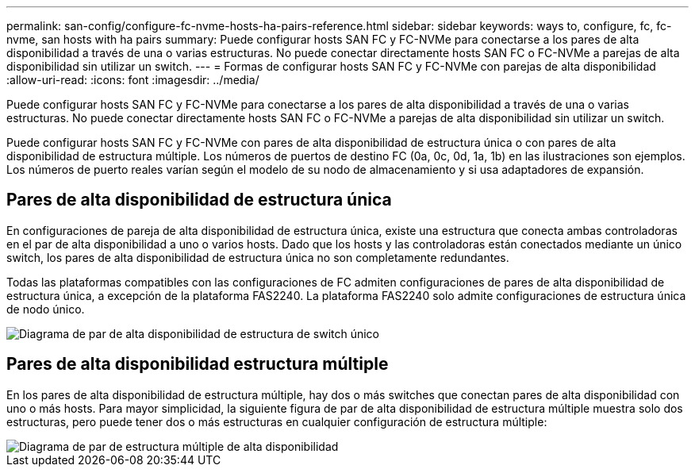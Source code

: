 ---
permalink: san-config/configure-fc-nvme-hosts-ha-pairs-reference.html 
sidebar: sidebar 
keywords: ways to, configure, fc, fc-nvme, san hosts with ha pairs 
summary: Puede configurar hosts SAN FC y FC-NVMe para conectarse a los pares de alta disponibilidad a través de una o varias estructuras. No puede conectar directamente hosts SAN FC o FC-NVMe a parejas de alta disponibilidad sin utilizar un switch. 
---
= Formas de configurar hosts SAN FC y FC-NVMe con parejas de alta disponibilidad
:allow-uri-read: 
:icons: font
:imagesdir: ../media/


[role="lead"]
Puede configurar hosts SAN FC y FC-NVMe para conectarse a los pares de alta disponibilidad a través de una o varias estructuras. No puede conectar directamente hosts SAN FC o FC-NVMe a parejas de alta disponibilidad sin utilizar un switch.

Puede configurar hosts SAN FC y FC-NVMe con pares de alta disponibilidad de estructura única o con pares de alta disponibilidad de estructura múltiple. Los números de puertos de destino FC (0a, 0c, 0d, 1a, 1b) en las ilustraciones son ejemplos. Los números de puerto reales varían según el modelo de su nodo de almacenamiento y si usa adaptadores de expansión.



== Pares de alta disponibilidad de estructura única

En configuraciones de pareja de alta disponibilidad de estructura única, existe una estructura que conecta ambas controladoras en el par de alta disponibilidad a uno o varios hosts. Dado que los hosts y las controladoras están conectados mediante un único switch, los pares de alta disponibilidad de estructura única no son completamente redundantes.

Todas las plataformas compatibles con las configuraciones de FC admiten configuraciones de pares de alta disponibilidad de estructura única, a excepción de la plataforma FAS2240. La plataforma FAS2240 solo admite configuraciones de estructura única de nodo único.

image::../media/scrn_en_drw_fc-62xx-single-HA.png[Diagrama de par de alta disponibilidad de estructura de switch único]



== Pares de alta disponibilidad estructura múltiple

En los pares de alta disponibilidad de estructura múltiple, hay dos o más switches que conectan pares de alta disponibilidad con uno o más hosts. Para mayor simplicidad, la siguiente figura de par de alta disponibilidad de estructura múltiple muestra solo dos estructuras, pero puede tener dos o más estructuras en cualquier configuración de estructura múltiple:

image::../media/scrn_en_drw_fc-32xx-multi-HA.png[Diagrama de par de estructura múltiple de alta disponibilidad]
